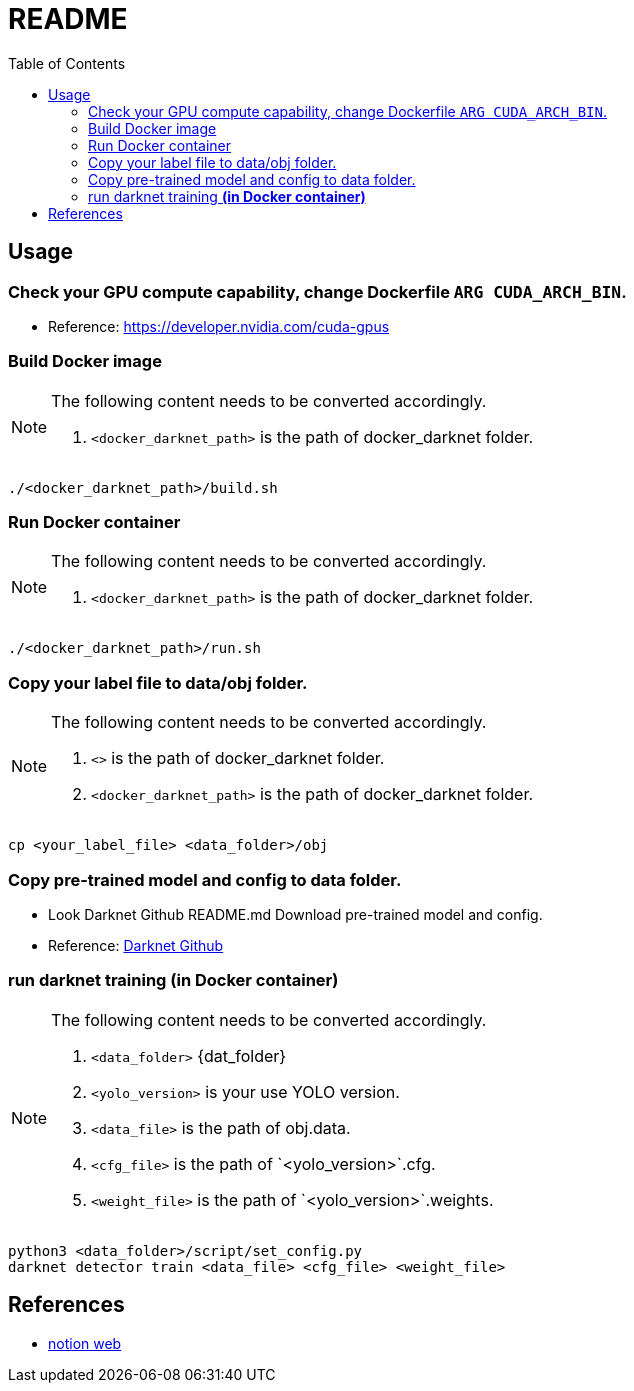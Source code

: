= README
:experimental:
:toc: left

:docker_darknet_path: is the path of docker_darknet folder.
:data_folder: is the path of data folder.
:yolo_version: is your use YOLO version.
:data_file: is the path of obj.data.
:cfg_file: is the path of `<yolo_version>`.cfg.
:weight_file: is the path of `<yolo_version>`.weights.

== Usage
=== Check your GPU compute capability, change Dockerfile `ARG CUDA_ARCH_BIN`.
* Reference: https://developer.nvidia.com/cuda-gpus

=== Build Docker image
[NOTE]
====
The following content needs to be converted accordingly.

1. `<docker_darknet_path>` is the path of docker_darknet folder.
====

[source, shell]
----
./<docker_darknet_path>/build.sh
----

=== Run Docker container
[NOTE]
====
The following content needs to be converted accordingly.

1. `<docker_darknet_path>` {docker_darknet_path}
====

[source, shell]
----
./<docker_darknet_path>/run.sh
----

=== Copy your label file to data/obj folder.
[NOTE]
====
The following content needs to be converted accordingly.

1. `<>` is the path of docker_darknet folder.
2. `<docker_darknet_path>` {docker_darknet_path}
====
[source, shell]
----
cp <your_label_file> <data_folder>/obj
----

=== Copy pre-trained model and config to data folder.
    * Look Darknet Github README.md Download pre-trained model and config.
    * Reference: https://github.com/AlexeyAB/darknet[Darknet Github]

=== run darknet training *(in Docker container)*
[NOTE]
====
The following content needs to be converted accordingly.

1. `<data_folder>` {dat_folder}
2. `<yolo_version>` {yolo_version}
3. `<data_file>` {data_file}
4. `<cfg_file>` {cfg_file}
5. `<weight_file>` {weight_file}
====

[source, shell]
----
python3 <data_folder>/script/set_config.py
darknet detector train <data_file> <cfg_file> <weight_file>
----

== References
* https://tku-iarc.notion.site/Docker-5dce2f794d53487f8afc0f75985d5b28[notion web]
